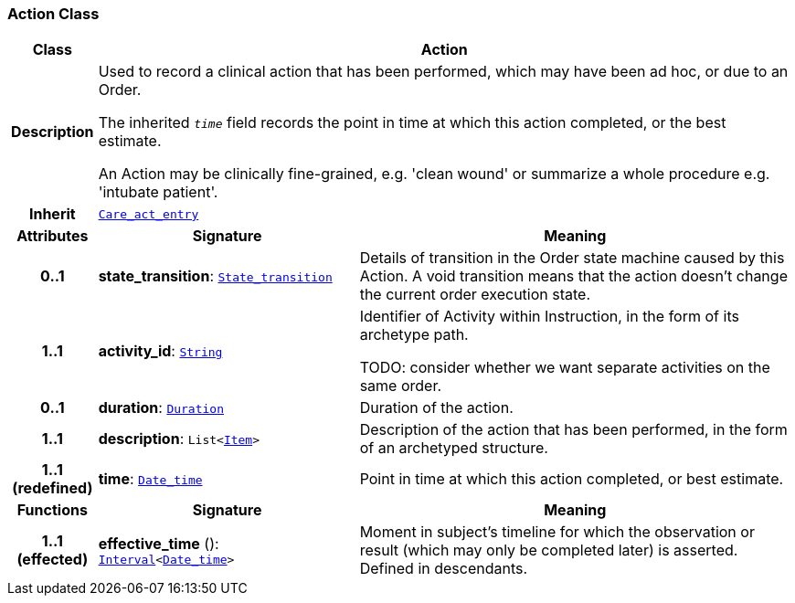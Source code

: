 === Action Class

[cols="^1,3,5"]
|===
h|*Class*
2+^h|*Action*

h|*Description*
2+a|Used to record a clinical action that has been performed, which may have been ad hoc, or due to an Order.

The inherited `_time_` field records the point in time at which this action completed, or the best estimate.

An Action may be clinically fine-grained, e.g. 'clean wound' or summarize a whole procedure e.g. 'intubate patient'.

h|*Inherit*
2+|`<<_care_act_entry_class,Care_act_entry>>`

h|*Attributes*
^h|*Signature*
^h|*Meaning*

h|*0..1*
|*state_transition*: `<<_state_transition_class,State_transition>>`
a|Details of transition in the Order state machine caused by this Action. A void transition means that the action doesn't change the current order execution state.

h|*1..1*
|*activity_id*: `link:/releases/BASE/{base_release}/foundation_types.html#_string_class[String^]`
a|Identifier of Activity within Instruction, in the form of its archetype path.

TODO: consider whether we want separate activities on the same order.

h|*0..1*
|*duration*: `link:/releases/BASE/{base_release}/foundation_types.html#_duration_class[Duration^]`
a|Duration of the action.

h|*1..1*
|*description*: `List<link:/releases/GCM/{gcm_release}/data_structures.html#_item_class[Item^]>`
a|Description of the action that has been performed, in the form of an archetyped structure.

h|*1..1 +
(redefined)*
|*time*: `link:/releases/BASE/{base_release}/foundation_types.html#_date_time_class[Date_time^]`
a|Point in time at which this action completed, or best estimate.
h|*Functions*
^h|*Signature*
^h|*Meaning*

h|*1..1 +
(effected)*
|*effective_time* (): `link:/releases/BASE/{base_release}/foundation_types.html#_interval_class[Interval^]<link:/releases/BASE/{base_release}/foundation_types.html#_date_time_class[Date_time^]>`
a|Moment in subject's timeline for which the observation or result (which may only be completed later) is asserted. Defined in descendants.
|===
